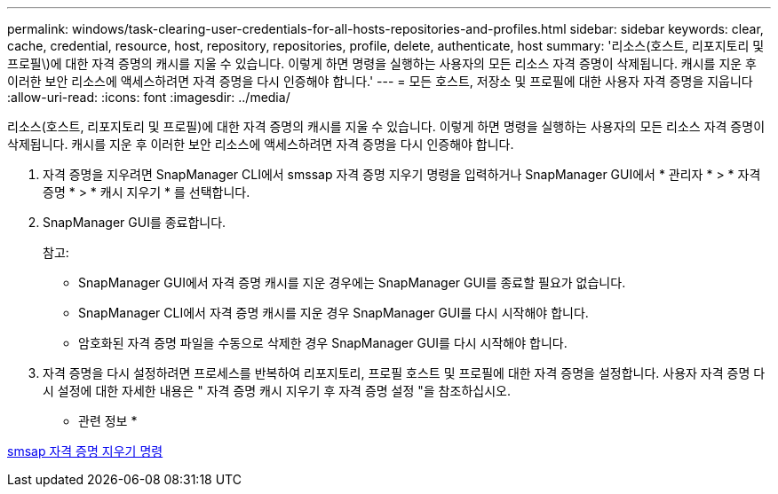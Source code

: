 ---
permalink: windows/task-clearing-user-credentials-for-all-hosts-repositories-and-profiles.html 
sidebar: sidebar 
keywords: clear, cache, credential, resource, host, repository, repositories, profile, delete, authenticate, host 
summary: '리소스(호스트, 리포지토리 및 프로필\)에 대한 자격 증명의 캐시를 지울 수 있습니다. 이렇게 하면 명령을 실행하는 사용자의 모든 리소스 자격 증명이 삭제됩니다. 캐시를 지운 후 이러한 보안 리소스에 액세스하려면 자격 증명을 다시 인증해야 합니다.' 
---
= 모든 호스트, 저장소 및 프로필에 대한 사용자 자격 증명을 지웁니다
:allow-uri-read: 
:icons: font
:imagesdir: ../media/


[role="lead"]
리소스(호스트, 리포지토리 및 프로필)에 대한 자격 증명의 캐시를 지울 수 있습니다. 이렇게 하면 명령을 실행하는 사용자의 모든 리소스 자격 증명이 삭제됩니다. 캐시를 지운 후 이러한 보안 리소스에 액세스하려면 자격 증명을 다시 인증해야 합니다.

. 자격 증명을 지우려면 SnapManager CLI에서 smssap 자격 증명 지우기 명령을 입력하거나 SnapManager GUI에서 * 관리자 * > * 자격 증명 * > * 캐시 지우기 * 를 선택합니다.
. SnapManager GUI를 종료합니다.
+
참고:

+
** SnapManager GUI에서 자격 증명 캐시를 지운 경우에는 SnapManager GUI를 종료할 필요가 없습니다.
** SnapManager CLI에서 자격 증명 캐시를 지운 경우 SnapManager GUI를 다시 시작해야 합니다.
** 암호화된 자격 증명 파일을 수동으로 삭제한 경우 SnapManager GUI를 다시 시작해야 합니다.


. 자격 증명을 다시 설정하려면 프로세스를 반복하여 리포지토리, 프로필 호스트 및 프로필에 대한 자격 증명을 설정합니다. 사용자 자격 증명 다시 설정에 대한 자세한 내용은 " 자격 증명 캐시 지우기 후 자격 증명 설정 "을 참조하십시오.


* 관련 정보 *

xref:reference-the-smosmsapcredential-clear-command.adoc[smsap 자격 증명 지우기 명령]

